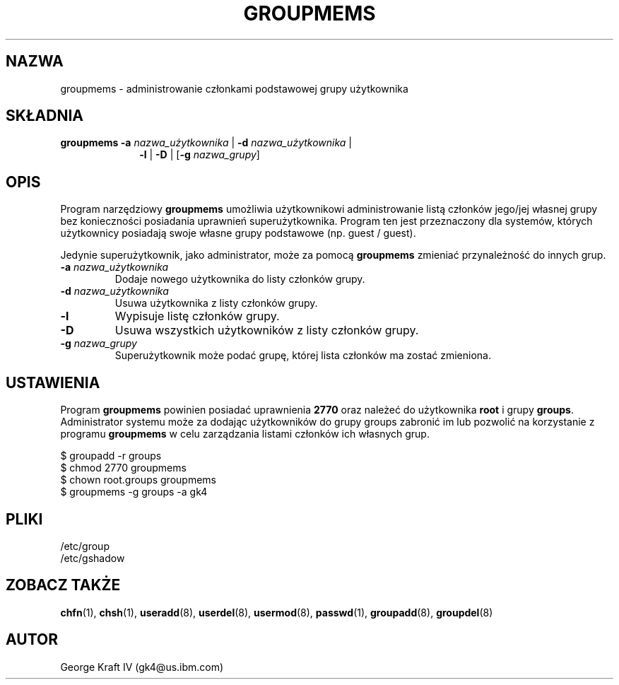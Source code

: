 .\"$Id: groupmems.8,v 1.1 2001/11/13 23:35:15 ankry Exp $
.\" Copyright 2000, International Business Machines
.\" George Kraft IV, gk4@us.ibm.com, 3/23/2000
.TH GROUPMEMS 8
.SH NAZWA
groupmems \- administrowanie członkami podstawowej grupy użytkownika
.SH SKŁADNIA
.TP 10
\fBgroupmems\fR \fB-a\fR \fInazwa_użytkownika\fR | \fB-d\fR \fInazwa_użytkownika\fR |
\fB-l\fR | \fB-D\fR | [\fB-g\fR \fInazwa_grupy\fR]
.SH OPIS
Program narzędziowy \fBgroupmems\fR umożliwia użytkownikowi administrowanie
listą członków jego/jej własnej grupy bez konieczności posiadania uprawnień
superużytkownika. Program ten jest przeznaczony dla systemów, których
użytkownicy posiadają swoje własne grupy podstawowe (np. guest / guest).
.P
Jedynie superużytkownik, jako administrator, może za pomocą \fBgroupmems\fR
zmieniać przynależność do innych grup.
.IP "\fB-a \fInazwa_użytkownika\fR"
Dodaje nowego użytkownika do listy członków grupy.
.IP "\fB-d \fInazwa_użytkownika\fR"
Usuwa użytkownika z listy członków grupy.
.IP "\fB-l\fR"
Wypisuje listę członków grupy.
.IP "\fB-D\fR"
Usuwa wszystkich użytkowników z listy członków grupy.
.IP "\fB-g \fInazwa_grupy\fR"
Superużytkownik może podać grupę, której lista członków ma zostać zmieniona.
.SH USTAWIENIA
Program \fBgroupmems\fR powinien posiadać uprawnienia \fB2770\fR oraz należeć
do użytkownika \fBroot\fR i grupy \fBgroups\fR. Administrator systemu może
za dodając użytkowników do grupy groups zabronić im lub pozwolić na
korzystanie z programu \fBgroupmems\fR w celu zarządzania listami członków
ich własnych grup.
.P
     $ groupadd -r groups
.br
     $ chmod 2770 groupmems
.br
     $ chown root.groups groupmems
.br
     $ groupmems -g groups -a gk4
.SH PLIKI
/etc/group
.br
/etc/gshadow
.SH "ZOBACZ TAKŻE"
.BR chfn (1),
.BR chsh (1),
.BR useradd (8),
.BR userdel (8),
.BR usermod (8),
.BR passwd (1),
.BR groupadd (8),
.BR groupdel (8)
.SH AUTOR
George Kraft IV (gk4@us.ibm.com)
.\" EOF
